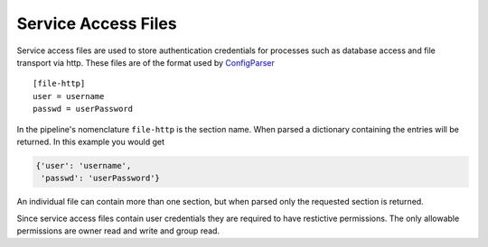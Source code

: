 .. _serviceaccessDescription:

Service Access Files
====================

Service access files are used to store authentication credentials for processes such as
database access and file transport via http. These files are of the format used by
`ConfigParser <https://docs.python.org/2/library/configparser.html>`_ ::

    [file-http]
    user = username
    passwd = userPassword

In the pipeline's nomenclature ``file-http`` is the section name. When parsed
a dictionary containing the entries will be returned. In this example you would
get

.. code-block:: python

    {'user': 'username',
     'passwd': 'userPassword'}

An individual file can contain more than one section, but when parsed only the
requested section is returned.

Since service access files contain user credentials they are required to have restictive
permissions. The only allowable permissions are owner read and write and group read.
